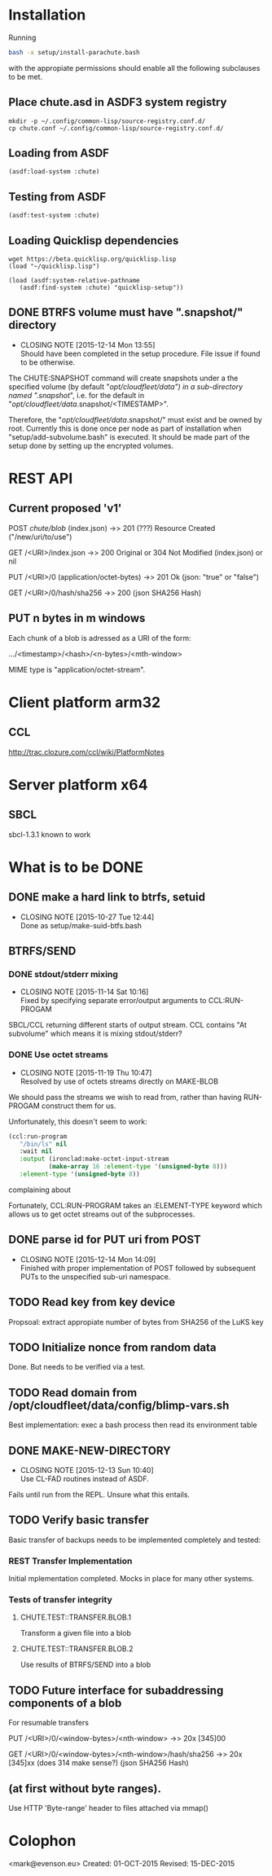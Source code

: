 #+TITLE Parachute: a zero knowledge backup system
* Installation

  Running 
#+BEGIN_SRC sh
bash -x setup/install-parachute.bash
#+END_SRC
  with the appropiate permissions should enable all the following
  subclauses to be met.
** Place chute.asd in ASDF3 system registry
#+BEGIN_SRC
    mkdir -p ~/.config/common-lisp/source-registry.conf.d/
    cp chute.conf ~/.config/common-lisp/source-registry.conf.d/
#+END_SRC    

** Loading from ASDF
#+BEGIN_SRC
    (asdf:load-system :chute)
#+END_SRC    

** Testing from ASDF
#+BEGIN_SRC
    (asdf:test-system :chute)
#+END_SRC    

** Loading Quicklisp dependencies

#+BEGIN_SRC
     wget https://beta.quicklisp.org/quicklisp.lisp
     (load "~/quicklisp.lisp")
#+END_SRC    
#+BEGIN_SRC
    (load (asdf:system-relative-pathname 
       (asdf:find-system :chute) "quicklisp-setup"))
#+END_SRC    

** DONE BTRFS volume must have ".snapshot/" directory
   CLOSED: [2015-12-14 Mon 13:55]
   - CLOSING NOTE [2015-12-14 Mon 13:55] \\
     Should have been completed in the setup procedure.  File issue if
     found to be otherwise.
The CHUTE:SNAPSHOT command will create snapshots under a the specified
volume (by default "/opt/cloudfleet/data") in a sub-directory named
".snapshot/", i.e. for the default in
"/opt/cloudfleet/data/.snapshot/<TIMESTAMP>".

Therefore, the "/opt/cloudfleet/data/.snapshot/" must exist and be
owned by root.  Currently this is done once per node as part of
installation when "setup/add-subvolume.bash" is executed.  It should
be made part of the setup done by setting up the encrypted volumes.

* REST API
** Current proposed 'v1'
                POST /chute/blob/
                (index.json)                
                ->>   201 (???) Resource Created 
                ("/new/uri/to/use")


                GET /<URI>/index.json              
                ->>   200 Original or 304 Not Modified
                (index.json) or nil


                PUT /<URI>/0    
                (application/octet-bytes)
                ->>   201 Ok
                (json: "true" or "false")

                GET /<URI>/0/hash/sha256 
                ->>   200 
                (json SHA256 Hash)

** PUT n bytes in m windows

Each chunk of a blob is adressed as a URI of the form:


    .../<timestamp>/<hash>/<n-bytes>/<mth-window>


MIME type is "application/octet-stream".

* Client platform arm32
** CCL 
http://trac.clozure.com/ccl/wiki/PlatformNotes
* Server platform x64
** SBCL
sbcl-1.3.1 known to work
* What is to be DONE
** DONE make a hard link to btrfs, setuid
   CLOSED: [2015-10-27 Tue 12:44]
   - CLOSING NOTE [2015-10-27 Tue 12:44] \\
     Done as setup/make-suid-btfs.bash

**  BTRFS/SEND
*** DONE stdout/stderr mixing
    CLOSED: [2015-11-14 Sat 10:16]
    - CLOSING NOTE [2015-11-14 Sat 10:16] \\
      Fixed by specifying separate error/output arguments to CCL:RUN-PROGAM
SBCL/CCL returning different starts of output stream.  CCL contains
"At subvolume" which means it is mixing stdout/stderr?

*** DONE Use octet streams
    CLOSED: [2015-11-19 Thu 10:47]
    - CLOSING NOTE [2015-11-19 Thu 10:47] \\
      Resolved by use of octets streams directly on MAKE-BLOB
We should pass the streams we wish to read from, rather than having
RUN-PROGAM construct them for us.

Unfortunately, this doesn't seem to work:
#+BEGIN_SRC lisp
  (ccl:run-program
     "/bin/ls" nil
     :wait nil
     :output (ironclad:make-octet-input-stream
             (make-array 16 :element-type '(unsigned-byte 8)))
     :element-type '(unsigned-byte 8))
#+END_SRC

complaining about

#+BEGIN_ASCII
There is no applicable method for the generic function:
  #<STANDARD-GENERIC-FUNCTION STREAM-WRITE-VECTOR #x30200006518F>
when called with arguments:
  (#<IRONCLAD::OCTET-INPUT-STREAM #x3020023CA75D> "chute
LICENSE
parachute.org
setup
...
#+END_ASCII

Fortunately, CCL:RUN-PROGRAM takes an :ELEMENT-TYPE keyword which
allows us to get octet streams out of the subprocesses.

** DONE parse id for PUT uri from POST
   CLOSED: [2015-12-14 Mon 14:09]
   - CLOSING NOTE [2015-12-14 Mon 14:09] \\
     Finished with proper implementation of POST followed by subsequent
     PUTs to the unspecified sub-uri namespace.
** TODO Read key from key device
Propsoal:  extract appropiate number of bytes from SHA256 of the LuKS key
** TODO Initialize nonce from random data
Done.  But needs to be verified via a test.
** TODO Read domain from /opt/cloudfleet/data/config/blimp-vars.sh

Best implementation:  exec a bash process then read its environment table
** DONE MAKE-NEW-DIRECTORY 
   CLOSED: [2015-12-13 Sun 10:40]
   - CLOSING NOTE [2015-12-13 Sun 10:40] \\
     Use CL-FAD routines instead of ASDF.
Fails until run from the REPL.  Unsure what this entails.
** TODO Verify basic transfer
Basic transfer of backups needs to be implemented completely and
tested:

*** REST Transfer Implementation
Initial mplementation completed.  Mocks in place for many other
systems.

*** Tests of transfer integrity


**** CHUTE.TEST::TRANSFER.BLOB.1  
Transform a given file into a blob

**** CHUTE.TEST::TRANSFER.BLOB.2  

Use results of BTRFS/SEND into a blob 

** TODO Future interface for subaddressing components of a blob
For resumable transfers

                PUT /<URI>/0/<window-bytes>/<nth-window>
                ->>   20x [345]00 

                GET /<URI>/0/<window-bytes>/<nth-window>/hash/sha256  
                ->>   20x [345]xx (does 314 make sense?)
                  (json SHA256 Hash)

** (at first without byte ranges).
Use HTTP 'Byte-range' header to files attached via mmap() 

* Colophon
        <mark@evenson.eu>
        Created: 01-OCT-2015
        Revised: 15-DEC-2015
